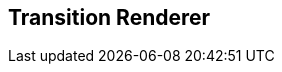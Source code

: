 [#manual/transition-renderer]

## Transition Renderer



ifdef::backend-multipage_html5[]
<<reference/transition-renderer.html,Reference>>
endif::[]